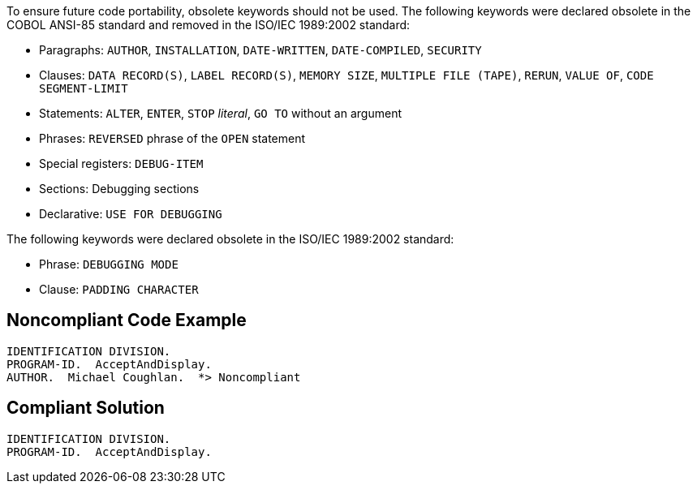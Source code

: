 To ensure future code portability, obsolete keywords should not be used. The following keywords were declared obsolete in the COBOL ANSI-85 standard and removed in the ISO/IEC 1989:2002 standard: 

* Paragraphs: `+AUTHOR+`, `+INSTALLATION+`, `+DATE-WRITTEN+`, `+DATE-COMPILED+`, `+SECURITY+`
* Clauses: `+DATA RECORD(S)+`, `+LABEL RECORD(S)+`, `+MEMORY SIZE+`, `+MULTIPLE FILE (TAPE)+`, `+RERUN+`, `+VALUE OF+`, `+CODE SEGMENT-LIMIT+`
* Statements: `+ALTER+`, `+ENTER+`, `+STOP+` _literal_, `+GO TO+` without an argument
* Phrases: `+REVERSED+` phrase of the `+OPEN+` statement
* Special registers: `+DEBUG-ITEM+`
* Sections: Debugging sections
* Declarative: `+USE FOR DEBUGGING+`

The following keywords were declared obsolete in the ISO/IEC 1989:2002 standard:

* Phrase: `+DEBUGGING MODE+`
* Clause: `+PADDING CHARACTER+`


== Noncompliant Code Example

----
IDENTIFICATION DIVISION.
PROGRAM-ID.  AcceptAndDisplay.
AUTHOR.  Michael Coughlan.  *> Noncompliant
----


== Compliant Solution

----
IDENTIFICATION DIVISION.
PROGRAM-ID.  AcceptAndDisplay.
----

